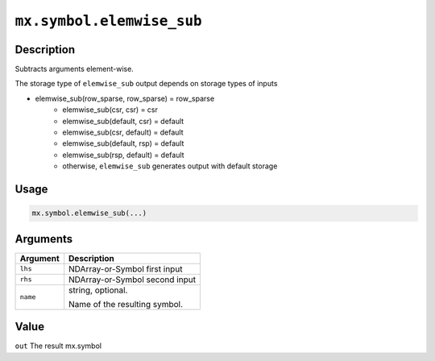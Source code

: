 .. raw:: html



``mx.symbol.elemwise_sub``
====================================================

Description
----------------------

Subtracts arguments element-wise.

The storage type of ``elemwise_sub`` output depends on storage types of inputs

- elemwise_sub(row_sparse, row_sparse) = row_sparse
   - elemwise_sub(csr, csr) = csr
   - elemwise_sub(default, csr) = default
   - elemwise_sub(csr, default) = default
   - elemwise_sub(default, rsp) = default
   - elemwise_sub(rsp, default) = default
   - otherwise, ``elemwise_sub`` generates output with default storage

Usage
----------

.. code:: r

	mx.symbol.elemwise_sub(...)

Arguments
------------------

+----------------------------------------+------------------------------------------------------------+
| Argument                               | Description                                                |
+========================================+============================================================+
| ``lhs``                                | NDArray-or-Symbol                                          |
|                                        | first input                                                |
+----------------------------------------+------------------------------------------------------------+
| ``rhs``                                | NDArray-or-Symbol                                          |
|                                        | second input                                               |
+----------------------------------------+------------------------------------------------------------+
| ``name``                               | string, optional.                                          |
|                                        |                                                            |
|                                        | Name of the resulting symbol.                              |
+----------------------------------------+------------------------------------------------------------+

Value
----------

``out`` The result mx.symbol



.. disqus::
   :disqus_identifier: mx.symbol.elemwise_sub

